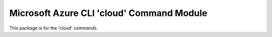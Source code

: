 Microsoft Azure CLI 'cloud' Command Module
==================================

This package is for the 'cloud' commands.



